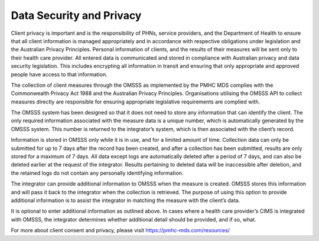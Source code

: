 .. _data-security-privacy:

Data Security and Privacy
=========================

Client privacy is important and is the responsibility of PHNs, service providers,
and the Department of Health to ensure that all client information is managed
appropriately and in accordance with respective obligations under legislation
and the Australian Privacy Principles. Personal information of clients, and
the results of their  measures will be sent only to their health care provider.
All entered data is communicated and stored in compliance with Australian
privacy and data security legislation. This includes encrypting all information
in transit and ensuring that only appropriate and approved people have access
to that information.

The collection of client measures through the OMSSS as implemented by the
PMHC MDS complies with the Commonwealth Privacy Act 1988 and
the Australian Privacy Principles. Organisations utilising the OMSSS API to
collect measures directly are responsible for ensuring appropriate legislative
requirements are complied with.

The OMSSS system has been designed so that it does not need to store any
information that can identify the client. The only required information
associated with the measure data is a unique number, which is
automatically generated by the OMSSS system. This number is returned to the
integrator’s system, which is then associated with the client’s record.

Information is stored in OMSSS only while it is in use, and for a limited
amount of time. Collection data can only be submitted for up to 7 days after
the record has been created, and after a collection has been submitted,
results are only stored for a maximum of 7 days. All data except logs are
automatically deleted after a period of 7 days, and can also be deleted
earlier at the request of the integrator. Results pertaining to deleted
data will be inaccessible after deletion, and the retained logs do not
contain any personally identifying information.

The integrator can provide additional information to OMSSS when the measure
is created. OMSSS stores this information and will pass it back to the
integrator when the collection is retrieved. The purpose of using this
option to provide additional information is to assist the integrator in
matching the measure with the client’s data.

It is optional to enter additional information as outlined above.  In cases
where a health care provider’s CIMS is integrated with OMSSS, the integrator
determines whether additional detail should be provided, and if so, what.

For more about client consent and privacy, please visit https://pmhc-mds.com/resources/
